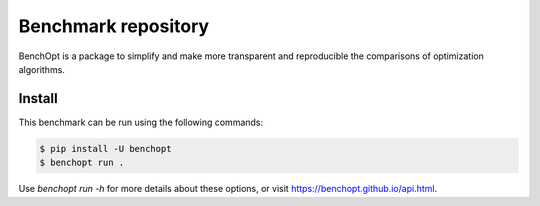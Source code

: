 Benchmark repository
====================


BenchOpt is a package to simplify and make more transparent and
reproducible the comparisons of optimization algorithms.

Install
--------

This benchmark can be run using the following commands:

.. code-block::

   $ pip install -U benchopt
   $ benchopt run .

Use `benchopt run -h` for more details about these options, or visit https://benchopt.github.io/api.html.
